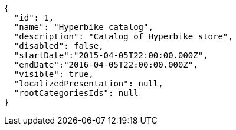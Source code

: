 [source,javascript]
----
{
  "id": 1,
  "name": "Hyperbike catalog",
  "description": "Catalog of Hyperbike store",
  "disabled": false,
  "startDate":"2015-04-05T22:00:00.000Z",
  "endDate":"2016-04-05T22:00:00.000Z",
  "visible": true,
  "localizedPresentation": null,
  "rootCategoriesIds": null
}
----